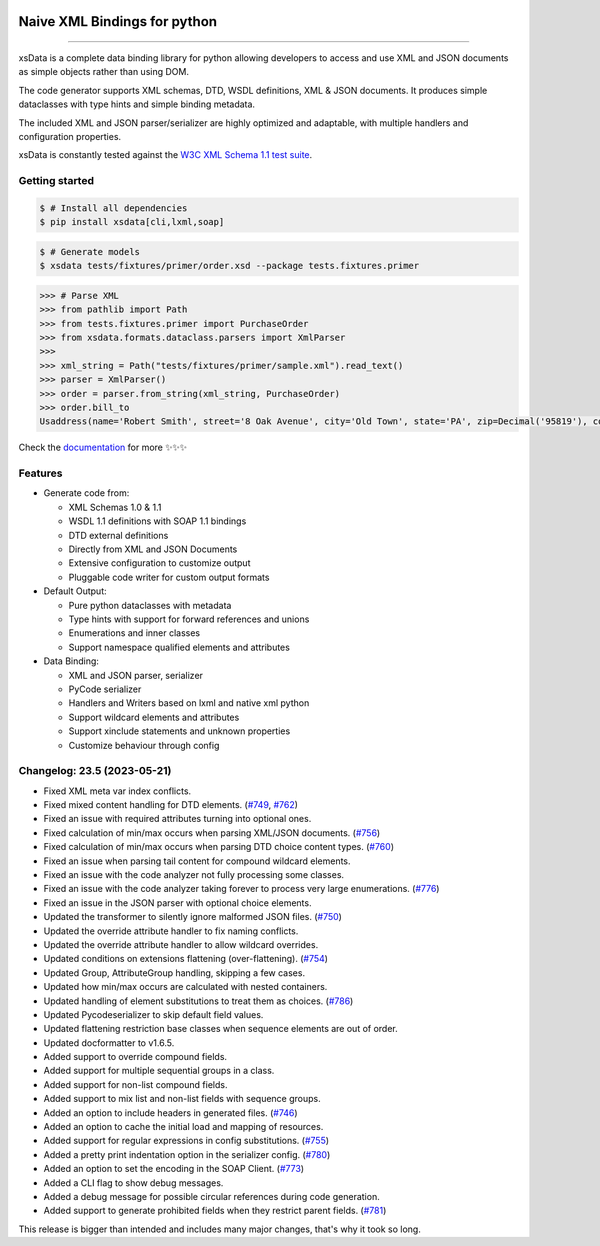 .. image:: https://github.com/tefra/xsdata/raw/master/docs/_static/logo.svg
    :target: https://xsdata.readthedocs.io/

Naive XML Bindings for python
=============================

.. image:: https://github.com/tefra/xsdata/workflows/tests/badge.svg
    :target: https://github.com/tefra/xsdata/actions

.. image:: https://readthedocs.org/projects/xsdata/badge
    :target: https://xsdata.readthedocs.io/

.. image:: https://codecov.io/gh/tefra/xsdata/branch/master/graph/badge.svg
    :target: https://codecov.io/gh/tefra/xsdata

.. image:: https://img.shields.io/github/languages/top/tefra/xsdata.svg
    :target: https://xsdata.readthedocs.io/

.. image:: https://www.codefactor.io/repository/github/tefra/xsdata/badge
   :target: https://www.codefactor.io/repository/github/tefra/xsdata

.. image:: https://img.shields.io/pypi/pyversions/xsdata.svg
    :target: https://pypi.org/pypi/xsdata/

.. image:: https://img.shields.io/pypi/v/xsdata.svg
    :target: https://pypi.org/pypi/xsdata/

--------

xsData is a complete data binding library for python allowing developers to access and
use XML and JSON documents as simple objects rather than using DOM.

The code generator supports XML schemas, DTD, WSDL definitions, XML & JSON documents.
It produces simple dataclasses with type hints and simple binding metadata.

The included XML and JSON parser/serializer are highly optimized and adaptable, with
multiple handlers and configuration properties.

xsData is constantly tested against the
`W3C XML Schema 1.1 test suite <https://github.com/tefra/xsdata-w3c-tests>`_.

Getting started
---------------

.. code:: console

    $ # Install all dependencies
    $ pip install xsdata[cli,lxml,soap]

.. code:: console

    $ # Generate models
    $ xsdata tests/fixtures/primer/order.xsd --package tests.fixtures.primer

.. code:: python

    >>> # Parse XML
    >>> from pathlib import Path
    >>> from tests.fixtures.primer import PurchaseOrder
    >>> from xsdata.formats.dataclass.parsers import XmlParser
    >>>
    >>> xml_string = Path("tests/fixtures/primer/sample.xml").read_text()
    >>> parser = XmlParser()
    >>> order = parser.from_string(xml_string, PurchaseOrder)
    >>> order.bill_to
    Usaddress(name='Robert Smith', street='8 Oak Avenue', city='Old Town', state='PA', zip=Decimal('95819'), country='US')


Check the `documentation <https://xsdata.readthedocs.io>`_ for more
✨✨✨

Features
--------

- Generate code from:

  - XML Schemas 1.0 & 1.1
  - WSDL 1.1 definitions with SOAP 1.1 bindings
  - DTD external definitions
  - Directly from XML and JSON Documents
  - Extensive configuration to customize output
  - Pluggable code writer for custom output formats

- Default Output:

  - Pure python dataclasses with metadata
  - Type hints with support for forward references and unions
  - Enumerations and inner classes
  - Support namespace qualified elements and attributes

- Data Binding:

  - XML and JSON parser, serializer
  - PyCode serializer
  - Handlers and Writers based on lxml and native xml python
  - Support wildcard elements and attributes
  - Support xinclude statements and unknown properties
  - Customize behaviour through config



Changelog: 23.5 (2023-05-21)
----------------------------
- Fixed XML meta var index conflicts.
- Fixed mixed content handling for DTD elements. (`#749 <https://github.com/tefra/xsdata/pull/749>`_, `#762 <https://github.com/tefra/xsdata/pull/762>`_)
- Fixed an issue with required attributes turning into optional ones.
- Fixed calculation of min/max occurs when parsing XML/JSON documents. (`#756 <https://github.com/tefra/xsdata/pull/756>`_)
- Fixed calculation of min/max occurs when parsing DTD choice content types. (`#760 <https://github.com/tefra/xsdata/pull/760>`_)
- Fixed an issue when parsing tail content for compound wildcard elements.
- Fixed an issue with the code analyzer not fully processing some classes.
- Fixed an issue with the code analyzer taking forever to process very large enumerations. (`#776 <https://github.com/tefra/xsdata/issue/776>`_)
- Fixed an issue in the JSON parser with optional choice elements.
- Updated the transformer to silently ignore malformed JSON files. (`#750 <https://github.com/tefra/xsdata/pull/750>`_)
- Updated the override attribute handler to fix naming conflicts.
- Updated the override attribute handler to allow wildcard overrides.
- Updated conditions on extensions flattening (over-flattening). (`#754 <https://github.com/tefra/xsdata/pull/754>`_)
- Updated Group, AttributeGroup handling, skipping a few cases.
- Updated how min/max occurs are calculated with nested containers.
- Updated handling of element substitutions to treat them as choices. (`#786 <https://github.com/tefra/xsdata/pull/786>`_)
- Updated Pycodeserializer to skip default field values.
- Updated flattening restriction base classes when sequence elements are out of order.
- Updated docformatter to v1.6.5.
- Added support to override compound fields.
- Added support for multiple sequential groups in a class.
- Added support for non-list compound fields.
- Added support to mix list and non-list fields with sequence groups.
- Added an option to include headers in generated files. (`#746 <https://github.com/tefra/xsdata/pull/746>`_)
- Added an option to cache the initial load and mapping of resources.
- Added support for regular expressions in config substitutions. (`#755 <https://github.com/tefra/xsdata/pull/755>`_)
- Added a pretty print indentation option in the serializer config. (`#780 <https://github.com/tefra/xsdata/pull/780>`_)
- Added an option to set the encoding in the SOAP Client. (`#773 <https://github.com/tefra/xsdata/pull/773>`_)
- Added a CLI flag to show debug messages.
- Added a debug message for possible circular references during code generation.
- Added support to generate prohibited fields when they restrict parent fields. (`#781 <https://github.com/tefra/xsdata/pull/781>`_)

This release is bigger than intended and includes many major changes,
that's why it took so long.
